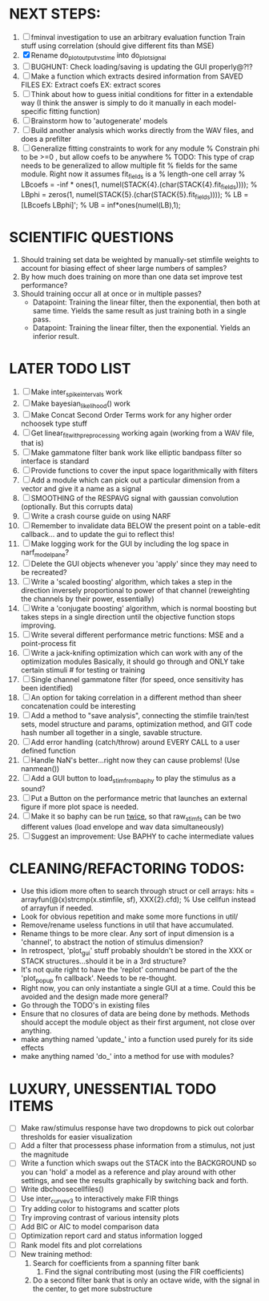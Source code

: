 * NEXT STEPS:
  1. [ ] fminval investigation to use an arbitrary evaluation function
	 Train stuff using correlation (should give different fits than MSE)
  2. [X] Rename do_plot_output_vs_time into do_plot_signal
  3. [ ] BUGHUNT: Check loading/saving is updating the GUI properly@?!?
  4. [ ] Make a function which extracts desired information from SAVED FILES
	 EX: Extract coefs
	 EX: extract scores	  
  5. [ ] Think about how to guess initial conditions for fitter in a extendable way
	 (I think the answer is simply to do it manually in each model-specific fitting function)
  6. [ ] Brainstorm how to 'autogenerate' models
  7. [ ] Build another analysis which works directly from the WAV files, and does a prefilter
  8. [ ] Generalize fitting constraints to work for any module
	% Constrain phi to be >=0 , but allow coefs to be anywhere
	% TODO: This type of crap needs to be generalized to allow multiple fit
	% fields for the same module. Right now it assumes fit_fields is a
	% length-one cell array
	% LBcoefs = -inf * ones(1, numel(STACK{4}.(char(STACK{4}.fit_fields))));
	% LBphi   = zeros(1,  numel(STACK{5}.(char(STACK{5}.fit_fields)))); 
	% LB = [LBcoefs LBphi]';
	% UB = inf*ones(numel(LB),1);

* SCIENTIFIC QUESTIONS
  1. Should training set data be weighted by manually-set stimfile weights to account for biasing effect of sheer large numbers of samples?
  2. By how much does training on more than one data set improve test performance?
  3. Should training occur all at once or in multiple passes?
     - Datapoint: Training the linear filter, then the exponential, then both at same time. Yields the same result as just training both in a single pass.
     - Datapoint: Training the linear filter, then the exponential. Yields an inferior result.   

* LATER TODO LIST
  1. [ ] Make inter_spike_intervals work
  2. [ ] Make bayesian_likelihood() work
  3. [ ] Make Concat Second Order Terms work for any higher order nchoosek type stuff
  5. [ ] Get linear_fit_with_preprocessing working again (working from a WAV file, that is)
  6. [ ] Make gammatone filter bank work like elliptic bandpass filter so interface is standard
  7. [ ] Provide functions to cover the input space logarithmically with filters
  8. [ ] Add a module which can pick out a particular dimension from a vector and give it a name as a signal
  9. [ ] SMOOTHING of the RESPAVG signal with gaussian convolution (optionally. But this corrupts data)
  10. [ ] Write a crash course guide on using NARF
  11. [ ] Remember to invalidate data BELOW the present point on a table-edit callback... and to update the gui to reflect this!
  12. [ ] Make logging work for the GUI by including the log space in narf_modelpane? 
  13. [ ] Delete the GUI objects whenever you 'apply' since they may need to be recreated?
  14. [ ] Write a 'scaled boosting' algorithm, which takes a step in the direction inversely proportional to power of that channel (reweighting the channels by their power, essentially)
  15. [ ] Write a 'conjugate boosting' algorithm, which is normal boosting but takes steps in a single direction until the objective function stops improving.
  16. [ ] Write several different performance metric functions: MSE and a point-process fit
  17. [ ] Write a jack-knifing optimization which can work with any of the optimization modules 
	  Basically, it should go through and ONLY take certain stimuli # for testing or training
  18. [ ] Single channel gammatone filter (for speed, once sensitivity has been identified)
  19. [ ] An option for taking correlation in a different method than sheer concatenation could be interesting
  20. [ ] Add a method to "save analysis", connecting the stimfile train/test sets, model structure and params, optimization method, and GIT code hash number all together in a single, savable structure.
  21. [ ] Add error handling (catch/throw) around EVERY CALL to a user defined function
  22. [ ] Handle NaN's better...right now they can cause problems! (Use nanmean())
  23. [ ] Add a GUI button to load_stim_from_baphy to play the stimulus as a sound?
  24. [ ] Put a Button on the performance metric that launches an external figure if more plot space is needed.
  25. [ ] Make it so baphy can be run _twice_, so that raw_stim_fs can be two different values (load envelope and wav data simultaneously)
  26. [ ] Suggest an improvement: Use BAPHY to cache intermediate values
	  
* CLEANING/REFACTORING TODOS:
  - Use this idiom more often to search through struct or cell arrays:
    hits = arrayfun(@(x)strcmp(x.stimfile, sf), XXX{2}.cfd);   % Use cellfun instead of arrayfun if needed.
  - Look for obvious repetition and make some more functions in util/
  - Remove/rename useless functions in util that have accumulated.
  - Rename things to be more clear. Any sort of input dimension is a 'channel', to abstract the notion of stimulus dimension?
  - In retrospect, 'plot_gui' stuff probably shouldn't be stored in the XXX or STACK structures...should it be in a 3rd structure?
  - It's not quite right to have the 'replot' command be part of the the 'plot_popup fn callback'. Needs to be re-thought.
  - Right now, you can only instantiate a single GUI at a time. Could this be avoided and the design made more general?
  - Go through the TODO's in existing files
  - Ensure that no closures of data are being done by methods. Methods should accept the module object as their first argument, not close over anything.
  - make anything named 'update_' into a function used purely for its side effects
  - make anything named 'do_' into a method for use with modules?

* LUXURY, UNESSENTIAL TODO ITEMS 
  - [ ] Make raw/stimulus response have two dropdowns to pick out colorbar thresholds for easier visualization
  - [ ] Add a filter that processess phase information from a stimulus, not just the magnitude
  - [ ] Write a function which swaps out the STACK into the BACKGROUND so you can 'hold' a model as a reference and play around with other settings, and see the results graphically by switching back and forth.
  - [ ] Write dbchoosecellfiles()
  - [ ] Use inter_curve_v3 to interactively make FIR things
  - [ ] Try adding color to histograms and scatter plots
  - [ ] Try improving contrast of various intensity plots
  - [ ] Add BIC or AIC to model comparison data
  - [ ] Optimization report card and status information logged
  - [ ] Rank model fits and plot correlations
  - [ ] New training method:
	1. Search for coefficients from a spanning filter bank
        2. Find the signal contributing most (using the FIR coefficients)
	3. Do a second filter bank that is only an octave wide, with the signal in the center, to get more substructure
